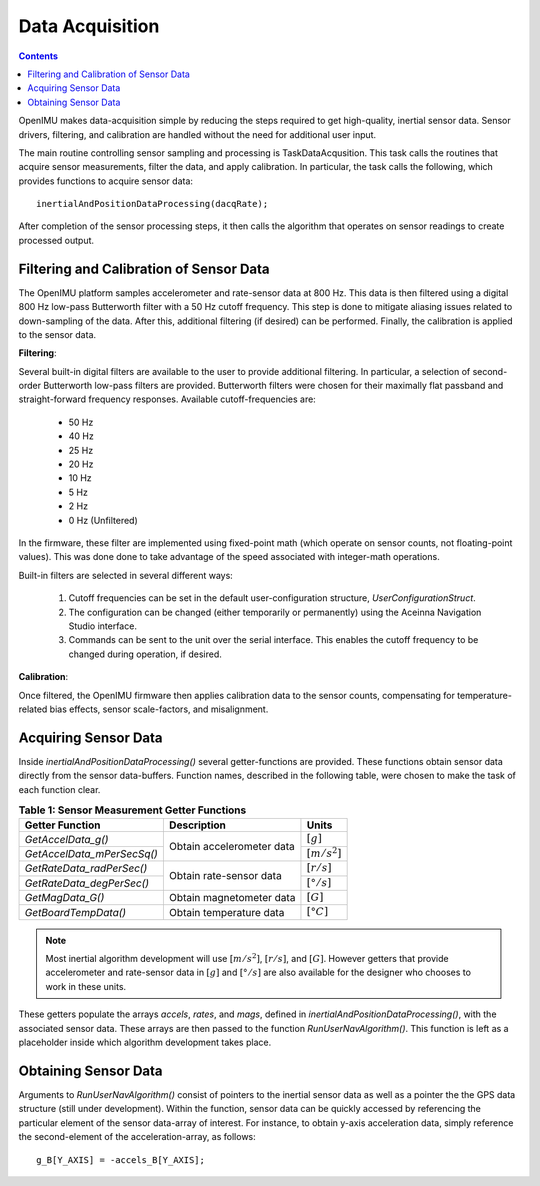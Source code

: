 ********************
Data Acquisition
********************

.. contents:: Contents
    :local:
    
.. sectionauthor:: Joseph S Motyka <jmotyka at aceinna.com>


OpenIMU makes data-acquisition simple by reducing the steps required to get high-quality, inertial
sensor data. Sensor drivers, filtering, and calibration are handled without the need for additional
user input.


The main routine controlling sensor sampling and processing is TaskDataAcqusition. This task calls
the routines that acquire sensor measurements, filter the data, and apply calibration. In
particular, the task calls the following, which provides functions to acquire sensor data:

::

    inertialAndPositionDataProcessing(dacqRate);


After completion of the sensor processing steps, it then calls the algorithm that operates on
sensor readings to create processed output.  


Filtering and Calibration of Sensor Data
=========================================

The OpenIMU platform samples accelerometer and rate-sensor data at 800 Hz.  This data is then
filtered using a digital 800 Hz low-pass Butterworth filter with a 50 Hz cutoff frequency.  This
step is done to mitigate aliasing issues related to down-sampling of the data.  After this,
additional filtering (if desired) can be performed.  Finally, the calibration is applied to the
sensor data.


**Filtering**:

Several built-in digital filters are available to the user to provide additional filtering.  In
particular, a selection of second-order Butterworth low-pass filters are provided.  Butterworth
filters were chosen for their maximally flat passband and straight-forward frequency responses.
Available cutoff-frequencies are:

    * 50 Hz
    * 40 Hz
    * 25 Hz
    * 20 Hz
    * 10 Hz
    * 5 Hz
    * 2 Hz
    * 0 Hz (Unfiltered)


In the firmware, these filter are implemented using fixed-point math (which operate on sensor
counts, not floating-point values).  This was done done to take advantage of the speed associated
with integer-math operations.


Built-in filters are selected in several different ways:

    1. Cutoff frequencies can be set in the default user-configuration structure,
       *UserConfigurationStruct*.
    2. The configuration can be changed (either temporarily or permanently) using the Aceinna
       Navigation Studio interface.
    3. Commands can be sent to the unit over the serial interface.  This enables the cutoff
       frequency to be changed during operation, if desired.


**Calibration**:

Once filtered, the OpenIMU firmware then applies calibration data to the sensor counts,
compensating for temperature-related bias effects, sensor scale-factors, and misalignment.


Acquiring Sensor Data
======================

Inside *inertialAndPositionDataProcessing()* several getter-functions are provided.  These functions
obtain sensor data directly from the sensor data-buffers.  Function names, described in the following
table, were chosen to make the task of each function clear.

.. table:: **Table 1: Sensor Measurement Getter Functions**

    +-----------------------------+---------------------------+----------------------+
    |                             |                           |                      |
    |  **Getter Function**        | **Description**           | **Units**            |
    |                             |                           |                      |
    +=============================+===========================+======================+
    |                             |                           |                      |
    | *GetAccelData_g()*          |                           | :math:`[g]`          |
    |                             |                           |                      |
    +-----------------------------+ Obtain accelerometer data +----------------------+
    |                             |                           |                      |
    | *GetAccelData_mPerSecSq()*  |                           | :math:`[{m / s^2}]`  |
    |                             |                           |                      |
    +-----------------------------+---------------------------+----------------------+
    |                             |                           |                      |
    | *GetRateData_radPerSec()*   |                           | :math:`[{r / s}]`    |
    |                             |                           |                      |
    +-----------------------------+ Obtain rate-sensor data   +----------------------+
    |                             |                           |                      |
    | *GetRateData_degPerSec()*   |                           | :math:`[{° / s}]`    |
    |                             |                           |                      |
    +-----------------------------+---------------------------+----------------------+
    |                             |                           |                      |
    | *GetMagData_G()*            | Obtain magnetometer data  | :math:`[G]`          |
    |                             |                           |                      |
    +-----------------------------+---------------------------+----------------------+
    |                             |                           |                      |
    | *GetBoardTempData()*        | Obtain temperature data   | :math:`[°C]`         |
    |                             |                           |                      |
    +-----------------------------+---------------------------+----------------------+


.. note::

    Most inertial algorithm development will use :math:`[{m / s^2}]`, :math:`[{r / s}]`, and
    :math:`[G]`.  However getters that provide accelerometer and rate-sensor data in :math:`[g]`
    and :math:`[{° / s}]` are also available for the designer who chooses to work in these units.

These getters populate the arrays *accels*, *rates*, and *mags*, defined in
*inertialAndPositionDataProcessing()*, with the associated sensor data.  These arrays are then
passed to the function *RunUserNavAlgorithm()*.  This function is left as a placeholder inside
which algorithm development takes place.


Obtaining Sensor Data
======================

Arguments to *RunUserNavAlgorithm()* consist of pointers to the inertial sensor data as well as a
pointer the the GPS data structure (still under development).  Within the function, sensor data can
be quickly accessed by referencing the particular element of the sensor data-array of interest.
For instance, to obtain y-axis acceleration data, simply reference the second-element of the
acceleration-array, as follows:

::

    g_B[Y_AXIS] = -accels_B[Y_AXIS];

